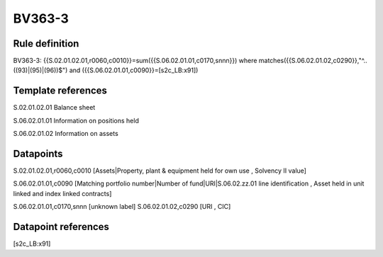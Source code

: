 =======
BV363-3
=======

Rule definition
---------------

BV363-3: {{S.02.01.02.01,r0060,c0010}}=sum({{S.06.02.01.01,c0170,snnn}}) where matches({{S.06.02.01.02,c0290}},"^..((93)|(95)|(96))$") and ({{S.06.02.01.01,c0090}}=[s2c_LB:x91])


Template references
-------------------

S.02.01.02.01 Balance sheet

S.06.02.01.01 Information on positions held

S.06.02.01.02 Information on assets


Datapoints
----------

S.02.01.02.01,r0060,c0010 [Assets|Property, plant & equipment held for own use , Solvency II value]

S.06.02.01.01,c0090 [Matching portfolio number|Number of fund|URI|S.06.02.zz.01 line identification , Asset held in unit linked and index linked contracts]

S.06.02.01.01,c0170,snnn [unknown label]
S.06.02.01.02,c0290 [URI , CIC]



Datapoint references
--------------------

[s2c_LB:x91]